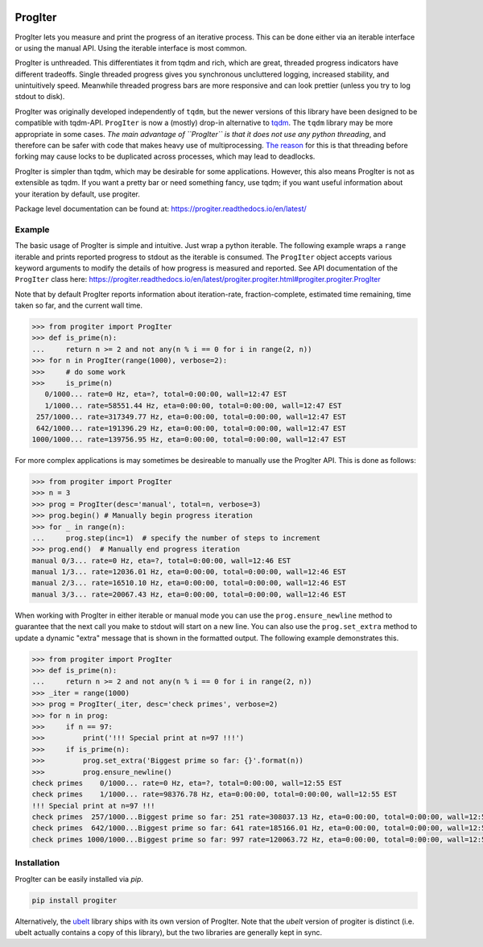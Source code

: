 |GithubActions| |ReadTheDocs| |Pypi| |Downloads| |Codecov| 


ProgIter
========

ProgIter lets you measure and print the progress of an iterative process. This
can be done either via an iterable interface or using the manual API. Using the
iterable interface is most common.

ProgIter is unthreaded. This differentiates it from tqdm and rich, which are
great, threaded progress indicators have different tradeoffs. Single threaded
progress gives you synchronous uncluttered logging, increased stability, and
unintuitively speed. Meanwhile threaded progress bars are more responsive and
can look prettier (unless you try to log stdout to disk).

.. image:: https://i.imgur.com/HoJJYzd.gif
   :height: 300px
   :align: left

ProgIter was originally developed independently of ``tqdm``, but the newer
versions of this library have been designed to be compatible with tqdm-API.
``ProgIter`` is now a (mostly) drop-in alternative to tqdm_. The ``tqdm``
library may be more appropriate in some cases. *The main advantage of ``ProgIter``
is that it does not use any python threading*, and therefore can be safer with
code that makes heavy use of multiprocessing. `The reason`_ for this is that
threading before forking may cause locks to be duplicated across processes,
which may lead to deadlocks.

ProgIter is simpler than tqdm, which may be desirable for some applications.
However, this also means ProgIter is not as extensible as tqdm.
If you want a pretty bar or need something fancy, use tqdm;
if you want useful information  about your iteration by default, use progiter. 

Package level documentation can be found at: https://progiter.readthedocs.io/en/latest/

Example
-------

The basic usage of ProgIter is simple and intuitive. Just wrap a python
iterable.  The following example wraps a ``range`` iterable and prints reported
progress to stdout as the iterable is consumed. The ``ProgIter`` object accepts
various keyword arguments to modify the details of how progress is measured and
reported. See API documentation of the ``ProgIter`` class here:
https://progiter.readthedocs.io/en/latest/progiter.progiter.html#progiter.progiter.ProgIter

Note that by default ProgIter reports information about iteration-rate,
fraction-complete, estimated time remaining, time taken so far, and the current
wall time.


.. code:: python

    >>> from progiter import ProgIter
    >>> def is_prime(n):
    ...     return n >= 2 and not any(n % i == 0 for i in range(2, n))
    >>> for n in ProgIter(range(1000), verbose=2):
    >>>     # do some work
    >>>     is_prime(n)
       0/1000... rate=0 Hz, eta=?, total=0:00:00, wall=12:47 EST
       1/1000... rate=58551.44 Hz, eta=0:00:00, total=0:00:00, wall=12:47 EST
     257/1000... rate=317349.77 Hz, eta=0:00:00, total=0:00:00, wall=12:47 EST
     642/1000... rate=191396.29 Hz, eta=0:00:00, total=0:00:00, wall=12:47 EST
    1000/1000... rate=139756.95 Hz, eta=0:00:00, total=0:00:00, wall=12:47 EST



For more complex applications is may sometimes be desireable to manually use
the ProgIter API. This is done as follows:

.. code:: python 

    >>> from progiter import ProgIter
    >>> n = 3
    >>> prog = ProgIter(desc='manual', total=n, verbose=3)
    >>> prog.begin() # Manually begin progress iteration
    >>> for _ in range(n):
    ...     prog.step(inc=1)  # specify the number of steps to increment
    >>> prog.end()  # Manually end progress iteration
    manual 0/3... rate=0 Hz, eta=?, total=0:00:00, wall=12:46 EST
    manual 1/3... rate=12036.01 Hz, eta=0:00:00, total=0:00:00, wall=12:46 EST
    manual 2/3... rate=16510.10 Hz, eta=0:00:00, total=0:00:00, wall=12:46 EST
    manual 3/3... rate=20067.43 Hz, eta=0:00:00, total=0:00:00, wall=12:46 EST

When working with ProgIter in either iterable or manual mode you can use the
``prog.ensure_newline`` method to guarantee that the next call you make to stdout
will start on a new line. You can also use the ``prog.set_extra`` method to
update a dynamic "extra" message that is shown in the formatted output. The
following example demonstrates this.


.. code:: python 

    >>> from progiter import ProgIter
    >>> def is_prime(n):
    ...     return n >= 2 and not any(n % i == 0 for i in range(2, n))
    >>> _iter = range(1000)
    >>> prog = ProgIter(_iter, desc='check primes', verbose=2)
    >>> for n in prog:
    >>>     if n == 97:
    >>>         print('!!! Special print at n=97 !!!')
    >>>     if is_prime(n):
    >>>         prog.set_extra('Biggest prime so far: {}'.format(n))
    >>>         prog.ensure_newline()
    check primes    0/1000... rate=0 Hz, eta=?, total=0:00:00, wall=12:55 EST
    check primes    1/1000... rate=98376.78 Hz, eta=0:00:00, total=0:00:00, wall=12:55 EST
    !!! Special print at n=97 !!!
    check primes  257/1000...Biggest prime so far: 251 rate=308037.13 Hz, eta=0:00:00, total=0:00:00, wall=12:55 EST
    check primes  642/1000...Biggest prime so far: 641 rate=185166.01 Hz, eta=0:00:00, total=0:00:00, wall=12:55 EST
    check primes 1000/1000...Biggest prime so far: 997 rate=120063.72 Hz, eta=0:00:00, total=0:00:00, wall=12:55 EST


Installation
------------

ProgIter can be easily installed via `pip`. 

.. code:: bash

   pip install progiter

Alternatively, the `ubelt`_ library ships with its own version of ProgIter.
Note that the `ubelt` version of progiter is distinct (i.e. ubelt actually
contains a copy of this library), but the two libraries are generally kept in
sync. 


.. _ubelt: https://github.com/Erotemic/ubelt
.. _tqdm: https://pypi.python.org/pypi/tqdm
.. _The reason: https://pybay.com/site_media/slides/raymond2017-keynote/combo.html


.. |Travis| image:: https://img.shields.io/travis/Erotemic/progiter/master.svg?label=Travis%20CI
   :target: https://travis-ci.org/Erotemic/progiter?branch=master
.. |Codecov| image:: https://codecov.io/github/Erotemic/progiter/badge.svg?branch=master&service=github
   :target: https://codecov.io/github/Erotemic/progiter?branch=master
.. |Appveyor| image:: https://ci.appveyor.com/api/projects/status/github/Erotemic/progiter?branch=master&svg=True
   :target: https://ci.appveyor.com/project/Erotemic/progiter/branch/master
.. |Pypi| image:: https://img.shields.io/pypi/v/progiter.svg
   :target: https://pypi.python.org/pypi/progiter
.. |Downloads| image:: https://img.shields.io/pypi/dm/progiter.svg
   :target: https://pypistats.org/packages/progiter
.. |CircleCI| image:: https://circleci.com/gh/Erotemic/progiter.svg?style=svg
    :target: https://circleci.com/gh/Erotemic/progiter
.. |ReadTheDocs| image:: https://readthedocs.org/projects/progiter/badge/?version=latest
    :target: http://progiter.readthedocs.io/en/latest/
.. |GithubActions| image:: https://github.com/Erotemic/progiter/actions/workflows/tests.yml/badge.svg?branch=main
    :target: https://github.com/Erotemic/progiter/actions?query=branch%3Amain
